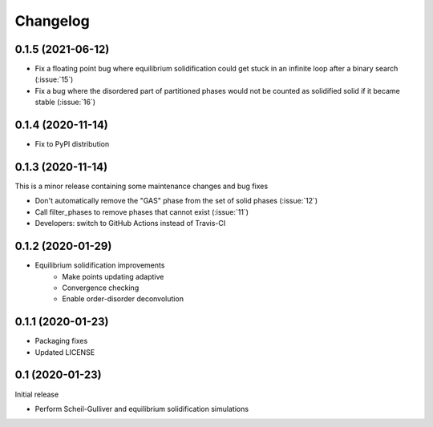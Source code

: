=========
Changelog
=========

0.1.5 (2021-06-12)
==================

* Fix a floating point bug where equilibrium solidification could get stuck in an infinite loop after a binary search (:issue:`15`)
* Fix a bug where the disordered part of partitioned phases would not be counted as solidified solid if it became stable (:issue:`16`)

0.1.4 (2020-11-14)
==================

* Fix to PyPI distribution

0.1.3 (2020-11-14)
==================

This is a minor release containing some maintenance changes and bug fixes

* Don't automatically remove the "GAS" phase from the set of solid phases (:issue:`12`)
* Call filter_phases to remove phases that cannot exist (:issue:`11`)
* Developers: switch to GitHub Actions instead of Travis-CI

0.1.2 (2020-01-29)
==================

* Equilibrium solidification improvements
   * Make points updating adaptive
   * Convergence checking
   * Enable order-disorder deconvolution

0.1.1 (2020-01-23)
==================

* Packaging fixes
* Updated LICENSE

0.1 (2020-01-23)
==================

Initial release

* Perform Scheil-Gulliver and equilibrium solidification simulations
